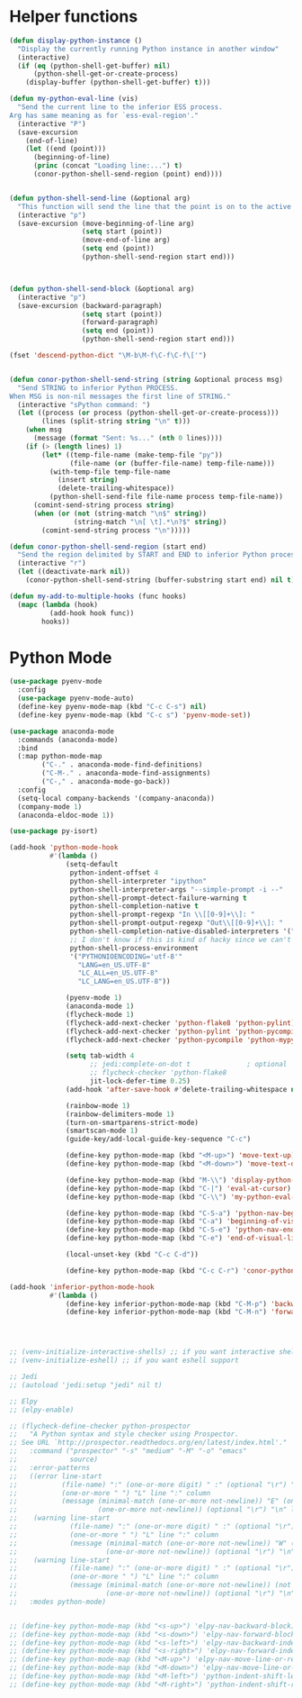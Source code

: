 * Helper functions
  #+BEGIN_SRC emacs-lisp :tangle yes
    (defun display-python-instance ()
      "Display the currently running Python instance in another window"
      (interactive)
      (if (eq (python-shell-get-buffer) nil)
          (python-shell-get-or-create-process)
        (display-buffer (python-shell-get-buffer) t)))

    (defun my-python-eval-line (vis)
      "Send the current line to the inferior ESS process.
    Arg has same meaning as for `ess-eval-region'."
      (interactive "P")
      (save-excursion
        (end-of-line)
        (let ((end (point)))
          (beginning-of-line)
          (princ (concat "Loading line:...") t)
          (conor-python-shell-send-region (point) end))))


    (defun python-shell-send-line (&optional arg)
      "This function will send the line that the point is on to the active python interpreter."
      (interactive "p")
      (save-excursion (move-beginning-of-line arg)
                      (setq start (point))
                      (move-end-of-line arg)
                      (setq end (point))
                      (python-shell-send-region start end)))



    (defun python-shell-send-block (&optional arg)
      (interactive "p")
      (save-excursion (backward-paragraph)
                      (setq start (point))
                      (forward-paragraph)
                      (setq end (point))
                      (python-shell-send-region start end)))

    (fset 'descend-python-dict "\M-b\M-f\C-f\C-f\['")


    (defun conor-python-shell-send-string (string &optional process msg)
      "Send STRING to inferior Python PROCESS.
    When MSG is non-nil messages the first line of STRING."
      (interactive "sPython command: ")
      (let ((process (or process (python-shell-get-or-create-process)))
            (lines (split-string string "\n" t)))
        (when msg
          (message (format "Sent: %s..." (nth 0 lines))))
        (if (> (length lines) 1)
            (let* ((temp-file-name (make-temp-file "py"))
                   (file-name (or (buffer-file-name) temp-file-name)))
              (with-temp-file temp-file-name
                (insert string)
                (delete-trailing-whitespace))
              (python-shell-send-file file-name process temp-file-name))
          (comint-send-string process string)
          (when (or (not (string-match "\n$" string))
                    (string-match "\n[ \t].*\n?$" string))
            (comint-send-string process "\n")))))

    (defun conor-python-shell-send-region (start end)
      "Send the region delimited by START and END to inferior Python process."
      (interactive "r")
      (let ((deactivate-mark nil))
        (conor-python-shell-send-string (buffer-substring start end) nil t)))

    (defun my-add-to-multiple-hooks (func hooks)
      (mapc (lambda (hook)
              (add-hook hook func))
            hooks))
  #+END_SRC



* Python Mode
  #+BEGIN_SRC emacs-lisp :tangle yes
    (use-package pyenv-mode
      :config
      (use-package pyenv-mode-auto)
      (define-key pyenv-mode-map (kbd "C-c C-s") nil)
      (define-key pyenv-mode-map (kbd "C-c s") 'pyenv-mode-set))

    (use-package anaconda-mode
      :commands (anaconda-mode)
      :bind
      (:map python-mode-map
            ("C-." . anaconda-mode-find-definitions)
            ("C-M-." . anaconda-mode-find-assignments)
            ("C-," . anaconda-mode-go-back))
      :config
      (setq-local company-backends '(company-anaconda))
      (company-mode 1)
      (anaconda-eldoc-mode 1))

    (use-package py-isort)

    (add-hook 'python-mode-hook
              #'(lambda ()
                  (setq-default
                   python-indent-offset 4
                   python-shell-interpreter "ipython"
                   python-shell-interpreter-args "--simple-prompt -i --"
                   python-shell-prompt-detect-failure-warning t
                   python-shell-completion-native t
                   python-shell-prompt-regexp "In \\[[0-9]+\\]: "
                   python-shell-prompt-output-regexp "Out\\[[0-9]+\\]: "
                   python-shell-completion-native-disabled-interpreters '("pypy" "ipython" "jupyter")
                   ;; I don't know if this is kind of hacky since we can't control it on other systems.
                   python-shell-process-environment
                   '("PYTHONIOENCODING='utf-8'"
                     "LANG=en_US.UTF-8"
                     "LC_ALL=en_US.UTF-8"
                     "LC_LANG=en_US.UTF-8"))

                  (pyenv-mode 1)
                  (anaconda-mode 1)
                  (flycheck-mode 1)
                  (flycheck-add-next-checker 'python-flake8 'python-pylint)
                  (flycheck-add-next-checker 'python-pylint 'python-pycompile)
                  (flycheck-add-next-checker 'python-pycompile 'python-mypy)

                  (setq tab-width 4
                        ;; jedi:complete-on-dot t              ; optional
                        ;; flycheck-checker 'python-flake8
                        jit-lock-defer-time 0.25)
                  (add-hook 'after-save-hook #'delete-trailing-whitespace nil t)

                  (rainbow-mode 1)
                  (rainbow-delimiters-mode 1)
                  (turn-on-smartparens-strict-mode)
                  (smartscan-mode 1)
                  (guide-key/add-local-guide-key-sequence "C-c")

                  (define-key python-mode-map (kbd "<M-up>") 'move-text-up)
                  (define-key python-mode-map (kbd "<M-down>") 'move-text-down)

                  (define-key python-mode-map (kbd "M-\\") 'display-python-instance)
                  (define-key python-mode-map (kbd "C-|") 'eval-at-cursor)
                  (define-key python-mode-map (kbd "C-\\") 'my-python-eval-line)

                  (define-key python-mode-map (kbd "C-S-a") 'python-nav-beginning-of-statement)
                  (define-key python-mode-map (kbd "C-a") 'beginning-of-visual-line)
                  (define-key python-mode-map (kbd "C-S-e") 'python-nav-end-of-statement)
                  (define-key python-mode-map (kbd "C-e") 'end-of-visual-line)

                  (local-unset-key (kbd "C-c C-d"))

                  (define-key python-mode-map (kbd "C-c C-r") 'conor-python-shell-send-region)))

    (add-hook 'inferior-python-mode-hook
              #'(lambda ()
                  (define-key inferior-python-mode-map (kbd "C-M-p") 'backward-list)
                  (define-key inferior-python-mode-map (kbd "C-M-n") 'forward-list)))




    ;; (venv-initialize-interactive-shells) ;; if you want interactive shell support
    ;; (venv-initialize-eshell) ;; if you want eshell support

    ;; Jedi
    ;; (autoload 'jedi:setup "jedi" nil t)

    ;; Elpy
    ;; (elpy-enable)

    ;; (flycheck-define-checker python-prospector
    ;;   "A Python syntax and style checker using Prospector.
    ;; See URL `http://prospector.readthedocs.org/en/latest/index.html'."
    ;;   :command ("prospector" "-s" "medium" "-M" "-o" "emacs"
    ;;             source)
    ;;   :error-patterns
    ;;   ((error line-start
    ;;           (file-name) ":" (one-or-more digit) " :" (optional "\r") "\n"
    ;;           (one-or-more " ") "L" line ":" column
    ;;           (message (minimal-match (one-or-more not-newline)) "E" (one-or-more digit) (optional "\r") "\n"
    ;;                    (one-or-more not-newline)) (optional "\r") "\n" line-end)
    ;;    (warning line-start
    ;;             (file-name) ":" (one-or-more digit) " :" (optional "\r") "\n"
    ;;             (one-or-more " ") "L" line ":" column
    ;;             (message (minimal-match (one-or-more not-newline)) "W" (one-or-more digit) (optional "\r") "\n"
    ;;                      (one-or-more not-newline)) (optional "\r") "\n" line-end)
    ;;    (warning line-start
    ;;             (file-name) ":" (one-or-more digit) " :" (optional "\r") "\n"
    ;;             (one-or-more " ") "L" line ":" column
    ;;             (message (minimal-match (one-or-more not-newline)) (not digit) (one-or-more digit) (optional "\r") "\n"
    ;;                      (one-or-more not-newline)) (optional "\r") "\n" line-end))
    ;;   :modes python-mode)


    ;; (define-key python-mode-map (kbd "<s-up>") 'elpy-nav-backward-block)
    ;; (define-key python-mode-map (kbd "<s-down>") 'elpy-nav-forward-block)
    ;; (define-key python-mode-map (kbd "<s-left>") 'elpy-nav-backward-indent)
    ;; (define-key python-mode-map (kbd "<s-right>") 'elpy-nav-forward-indent)
    ;; (define-key python-mode-map (kbd "<M-up>") 'elpy-nav-move-line-or-region-up)
    ;; (define-key python-mode-map (kbd "<M-down>") 'elpy-nav-move-line-or-region-down)
    ;; (define-key python-mode-map (kbd "<M-left>") 'python-indent-shift-left)
    ;; (define-key python-mode-map (kbd "<M-right>") 'python-indent-shift-right)
  #+END_SRC
